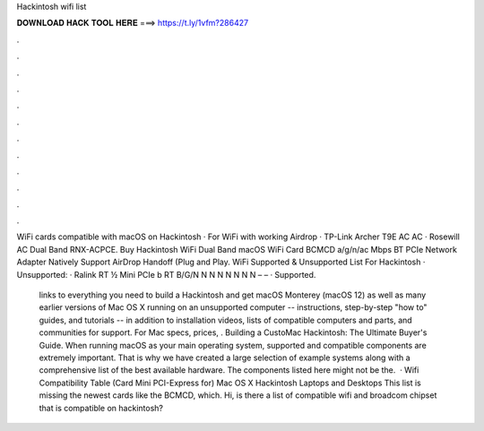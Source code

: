 Hackintosh wifi list



𝐃𝐎𝐖𝐍𝐋𝐎𝐀𝐃 𝐇𝐀𝐂𝐊 𝐓𝐎𝐎𝐋 𝐇𝐄𝐑𝐄 ===> https://t.ly/1vfm?286427



.



.



.



.



.



.



.



.



.



.



.



.

WiFi cards compatible with macOS on Hackintosh · For WiFi with working Airdrop · TP-Link Archer T9E AC AC · Rosewill AC Dual Band RNX-ACPCE. Buy Hackintosh WiFi Dual Band macOS WiFi Card BCMCD a/g/n/ac Mbps BT PCIe Network Adapter Natively Support AirDrop Handoff (Plug and Play. WiFi Supported & Unsupported List For Hackintosh · Unsupported: · Ralink RT ½ Mini PCIe b RT B/G/N N N N N N N N – – · Supported.

 links to everything you need to build a Hackintosh and get macOS Monterey (macOS 12) as well as many earlier versions of Mac OS X running on an unsupported computer -- instructions, step-by-step "how to" guides, and tutorials -- in addition to installation videos, lists of compatible computers and parts, and communities for support. For Mac specs, prices, . Building a CustoMac Hackintosh: The Ultimate Buyer's Guide. When running macOS as your main operating system, supported and compatible components are extremely important. That is why we have created a large selection of example systems along with a comprehensive list of the best available hardware. The components listed here might not be the.  · Wifi Compatibility Table (Card Mini PCI-Express for) Mac OS X Hackintosh Laptops and Desktops This list is missing the newest cards like the BCMCD, which. Hi, is there a list of compatible wifi and broadcom chipset that is compatible on hackintosh?
